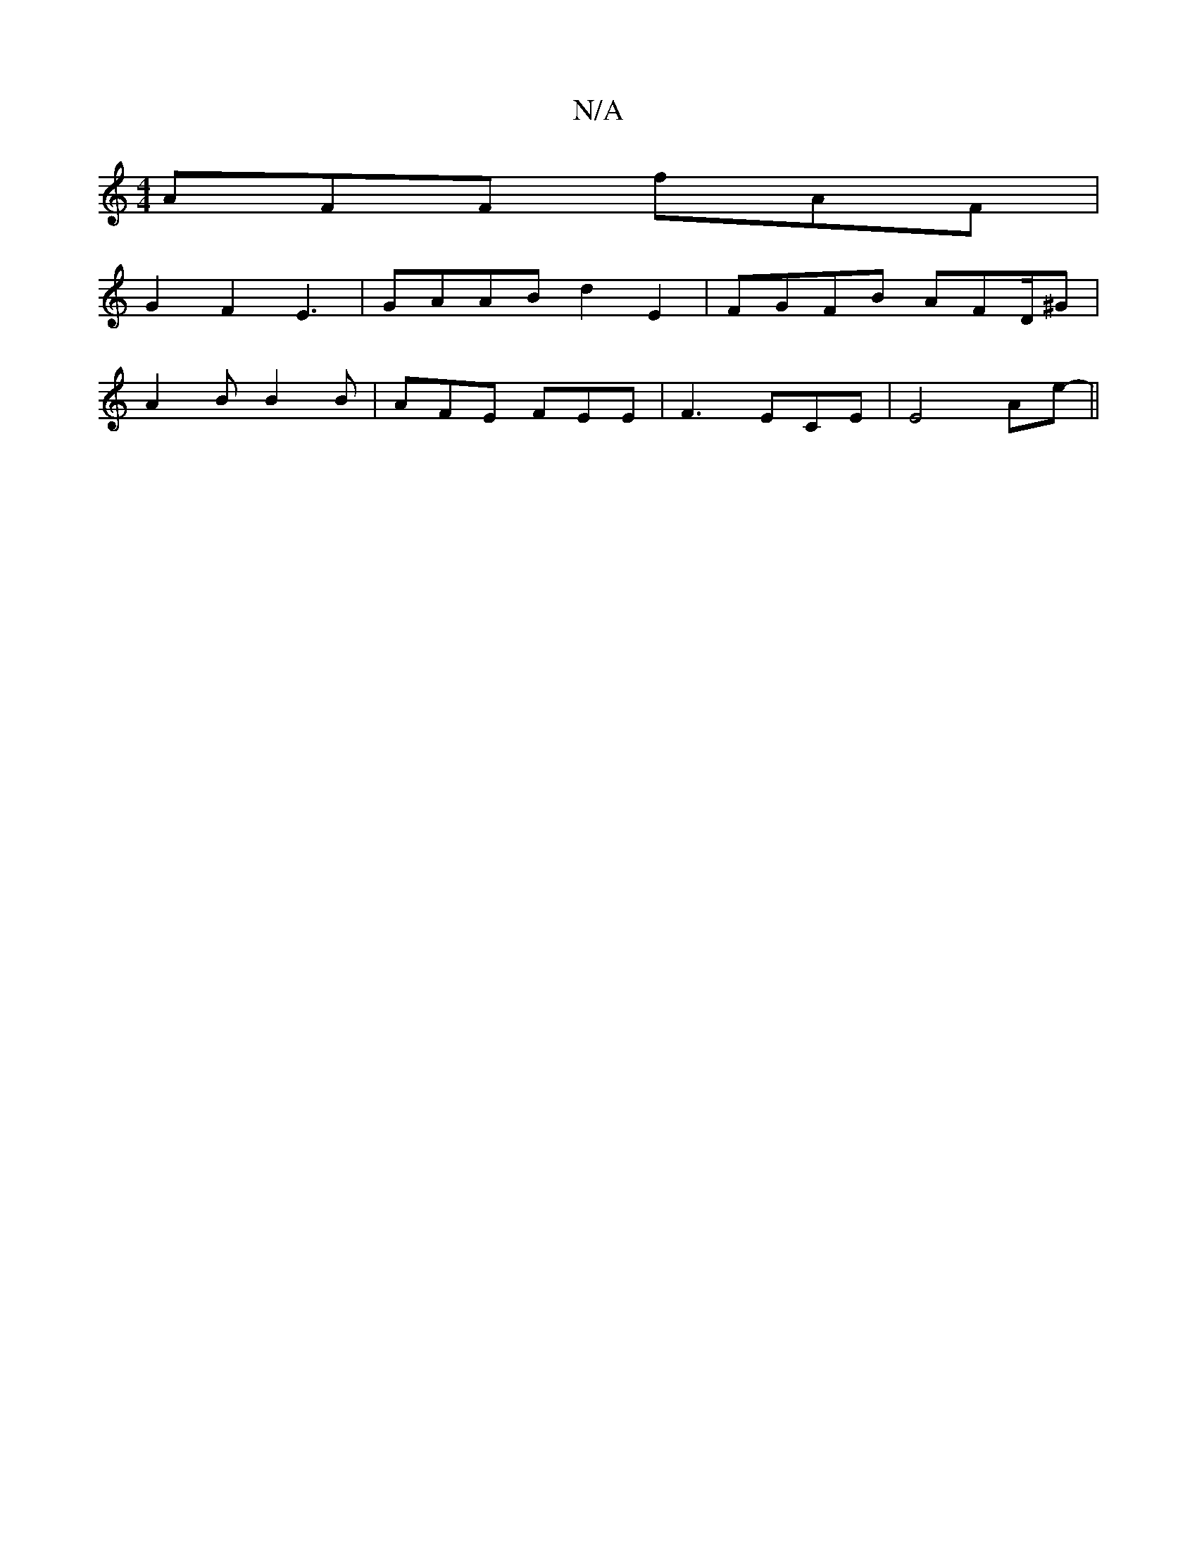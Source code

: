 X:1
T:N/A
M:4/4
R:N/A
K:Cmajor
AFF fAF |
G2F2E3 | GAAB d2 E2 | FGFB AFD/^G |
A2 B B2B|AFE FEE | F3 ECE | E4- Ae-||

E2 B>A GF A3 :|

|: E2 G Acd ||

FED  Fa/g/e/2 e2|f2d2- c/B/|AEF FEC | FEF A2d | c3 d2B :|
|:G2-|B,B, EFG | E2 A ~e